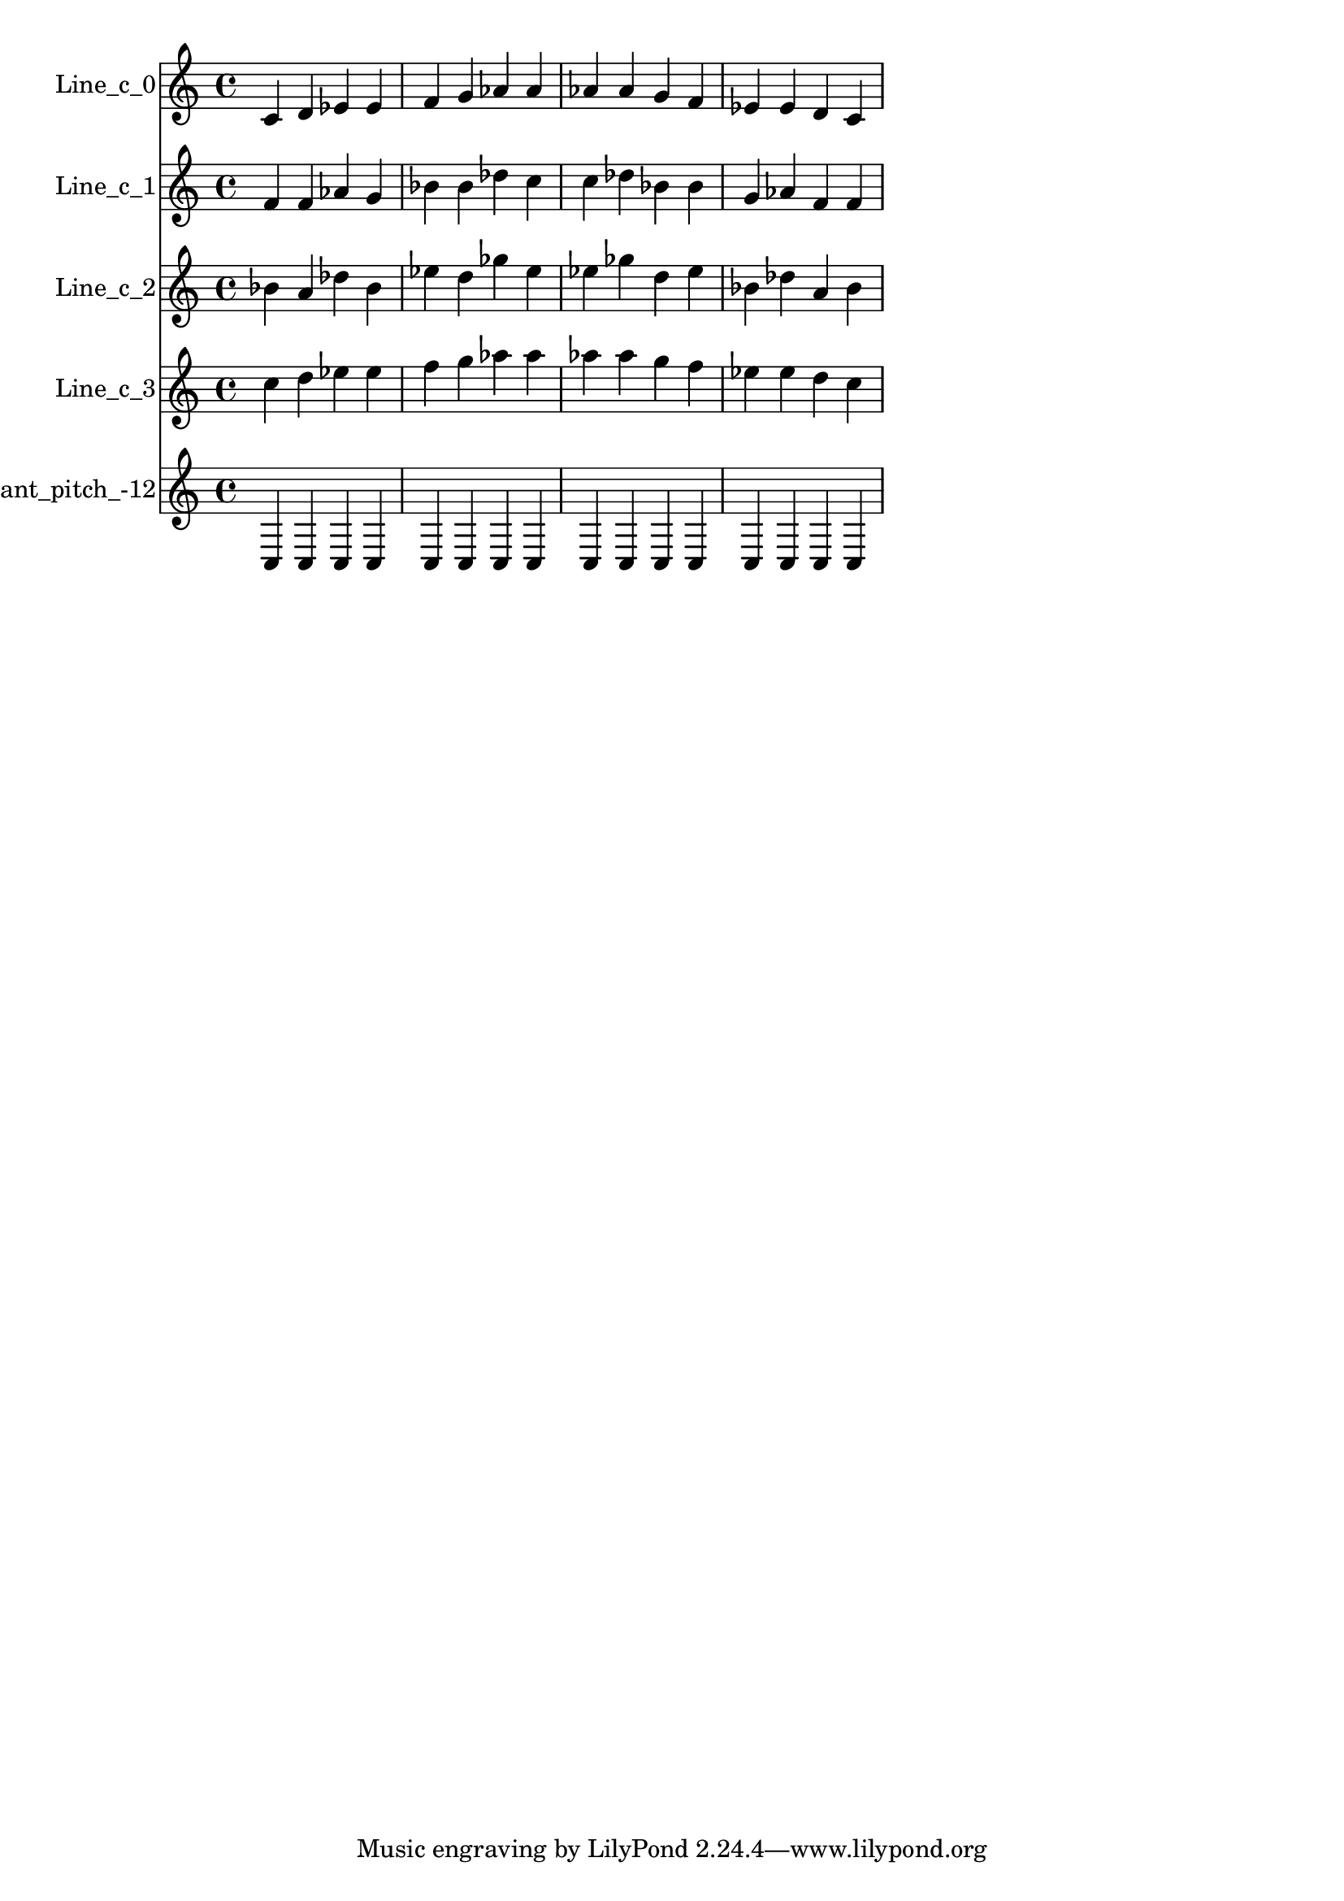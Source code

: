 % 2017-08-28 18:52

\version "2.19.54"
\language "english"

\header {}

\layout {}

\paper {}

\score {
    \new Score <<
        \context Staff = "line_c_0" {
            \set Staff.instrumentName = \markup { Line_c_0 }
            \set Staff.shortInstrumentName = \markup { Line_c_0 }
            {
                c'4
                d'4
                ef'4
                ef'4
                f'4
                g'4
                af'4
                af'4
                af'4
                af'4
                g'4
                f'4
                ef'4
                ef'4
                d'4
                c'4
            }
        }
        \context Staff = "line_c_1" {
            \set Staff.instrumentName = \markup { Line_c_1 }
            \set Staff.shortInstrumentName = \markup { Line_c_1 }
            {
                f'4
                f'4
                af'4
                g'4
                bf'4
                bf'4
                df''4
                c''4
                c''4
                df''4
                bf'4
                bf'4
                g'4
                af'4
                f'4
                f'4
            }
        }
        \context Staff = "line_c_2" {
            \set Staff.instrumentName = \markup { Line_c_2 }
            \set Staff.shortInstrumentName = \markup { Line_c_2 }
            {
                bf'4
                a'4
                df''4
                bf'4
                ef''4
                d''4
                gf''4
                ef''4
                ef''4
                gf''4
                d''4
                ef''4
                bf'4
                df''4
                a'4
                bf'4
            }
        }
        \context Staff = "line_c_3" {
            \set Staff.instrumentName = \markup { Line_c_3 }
            \set Staff.shortInstrumentName = \markup { Line_c_3 }
            {
                c''4
                d''4
                ef''4
                ef''4
                f''4
                g''4
                af''4
                af''4
                af''4
                af''4
                g''4
                f''4
                ef''4
                ef''4
                d''4
                c''4
            }
        }
        \context Staff = "Noneconstant_pitch_-12" {
            \set Staff.instrumentName = \markup { Noneconstant_pitch_-12 }
            \set Staff.shortInstrumentName = \markup { Noneconstant_pitch_-12 }
            {
                c4
                c4
                c4
                c4
                c4
                c4
                c4
                c4
                c4
                c4
                c4
                c4
                c4
                c4
                c4
                c4
            }
        }
    >>
}